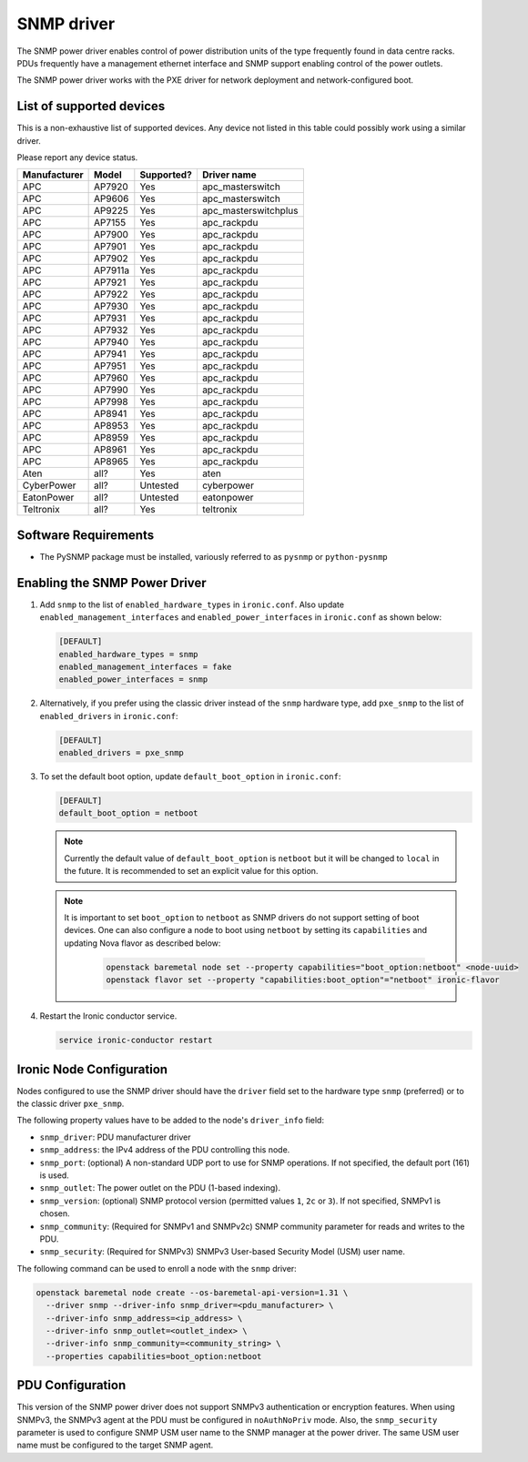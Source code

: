 ===========
SNMP driver
===========

The SNMP power driver enables control of power distribution units of the type
frequently found in data centre racks. PDUs frequently have a management
ethernet interface and SNMP support enabling control of the power outlets.

The SNMP power driver works with the PXE driver for network deployment and
network-configured boot.

List of supported devices
=========================

This is a non-exhaustive list of supported devices. Any device not listed in
this table could possibly work using a similar driver.

Please report any device status.

==============   ==========   ==========    =====================
Manufacturer     Model        Supported?    Driver name
==============   ==========   ==========    =====================
APC              AP7920       Yes           apc_masterswitch
APC              AP9606       Yes           apc_masterswitch
APC              AP9225       Yes           apc_masterswitchplus
APC              AP7155       Yes           apc_rackpdu
APC              AP7900       Yes           apc_rackpdu
APC              AP7901       Yes           apc_rackpdu
APC              AP7902       Yes           apc_rackpdu
APC              AP7911a      Yes           apc_rackpdu
APC              AP7921       Yes           apc_rackpdu
APC              AP7922       Yes           apc_rackpdu
APC              AP7930       Yes           apc_rackpdu
APC              AP7931       Yes           apc_rackpdu
APC              AP7932       Yes           apc_rackpdu
APC              AP7940       Yes           apc_rackpdu
APC              AP7941       Yes           apc_rackpdu
APC              AP7951       Yes           apc_rackpdu
APC              AP7960       Yes           apc_rackpdu
APC              AP7990       Yes           apc_rackpdu
APC              AP7998       Yes           apc_rackpdu
APC              AP8941       Yes           apc_rackpdu
APC              AP8953       Yes           apc_rackpdu
APC              AP8959       Yes           apc_rackpdu
APC              AP8961       Yes           apc_rackpdu
APC              AP8965       Yes           apc_rackpdu
Aten             all?         Yes           aten
CyberPower       all?         Untested      cyberpower
EatonPower       all?         Untested      eatonpower
Teltronix        all?         Yes           teltronix
==============   ==========   ==========    =====================


Software Requirements
=====================

- The PySNMP package must be installed, variously referred to as ``pysnmp``
  or ``python-pysnmp``

Enabling the SNMP Power Driver
==============================

#. Add ``snmp`` to the list of ``enabled_hardware_types`` in ``ironic.conf``.
   Also update ``enabled_management_interfaces`` and
   ``enabled_power_interfaces`` in ``ironic.conf`` as shown below:

   .. code-block:: ini

    [DEFAULT]
    enabled_hardware_types = snmp
    enabled_management_interfaces = fake
    enabled_power_interfaces = snmp

#. Alternatively, if you prefer using the classic driver instead of the
   ``snmp`` hardware type, add ``pxe_snmp`` to the list of ``enabled_drivers``
   in ``ironic.conf``:

   .. code-block:: ini

    [DEFAULT]
    enabled_drivers = pxe_snmp

#. To set the default boot option, update ``default_boot_option`` in
   ``ironic.conf``:

   .. code-block:: ini

    [DEFAULT]
    default_boot_option = netboot

   .. note::
      Currently the default value of ``default_boot_option`` is ``netboot``
      but it will be changed to ``local`` in the future. It is recommended
      to set an explicit value for this option.

   .. note::
      It is important to set ``boot_option`` to ``netboot`` as SNMP drivers
      do not support setting of boot devices. One can also configure a node
      to boot using ``netboot`` by setting its ``capabilities`` and updating
      Nova flavor as described below:

        .. code-block:: console

         openstack baremetal node set --property capabilities="boot_option:netboot" <node-uuid>
         openstack flavor set --property "capabilities:boot_option"="netboot" ironic-flavor


#. Restart the Ironic conductor service.

   .. code-block:: bash

    service ironic-conductor restart

Ironic Node Configuration
=========================

Nodes configured to use the SNMP driver should have the ``driver`` field
set to the hardware type ``snmp`` (preferred) or to the classic driver
``pxe_snmp``.

The following property values have to be added to the node's
``driver_info`` field:

- ``snmp_driver``: PDU manufacturer driver
- ``snmp_address``: the IPv4 address of the PDU controlling this node.
- ``snmp_port``: (optional) A non-standard UDP port to use for SNMP operations.
  If not specified, the default port (161) is used.
- ``snmp_outlet``: The power outlet on the PDU (1-based indexing).
- ``snmp_version``: (optional) SNMP protocol version
  (permitted values ``1``, ``2c`` or ``3``). If not specified, SNMPv1
  is chosen.
- ``snmp_community``: (Required for SNMPv1 and SNMPv2c) SNMP community
  parameter for reads and writes to the PDU.
- ``snmp_security``: (Required for SNMPv3) SNMPv3 User-based Security Model
  (USM) user name.

The following command can be used to enroll a node with the ``snmp`` driver:

.. code-block:: bash

  openstack baremetal node create --os-baremetal-api-version=1.31 \
    --driver snmp --driver-info snmp_driver=<pdu_manufacturer> \
    --driver-info snmp_address=<ip_address> \
    --driver-info snmp_outlet=<outlet_index> \
    --driver-info snmp_community=<community_string> \
    --properties capabilities=boot_option:netboot

PDU Configuration
=================

This version of the SNMP power driver does not support SNMPv3 authentication
or encryption features. When using SNMPv3, the SNMPv3 agent at the PDU must
be configured in ``noAuthNoPriv`` mode. Also, the ``snmp_security`` parameter
is used to configure SNMP USM user name to the SNMP manager at the power
driver.  The same USM user name must be configured to the target SNMP agent.
